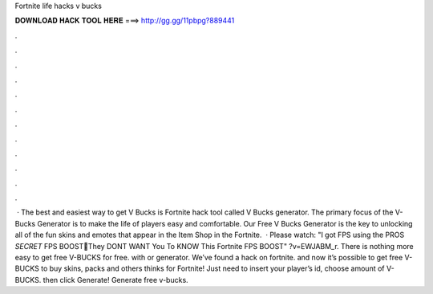 Fortnite life hacks v bucks

𝐃𝐎𝐖𝐍𝐋𝐎𝐀𝐃 𝐇𝐀𝐂𝐊 𝐓𝐎𝐎𝐋 𝐇𝐄𝐑𝐄 ===> http://gg.gg/11pbpg?889441

.

.

.

.

.

.

.

.

.

.

.

.

 · The best and easiest way to get V Bucks is Fortnite hack tool called V Bucks generator. The primary focus of the V-Bucks Generator is to make the life of players easy and comfortable. Our Free V Bucks Generator is the key to unlocking all of the fun skins and emotes that appear in the Item Shop in the Fortnite.  · Please watch: "I got FPS using the PROS *SECRET* FPS BOOST🔧They DONT WANT You To KNOW This Fortnite FPS BOOST" ?v=EWJABM_r. There is nothing more easy to get free V-BUCKS for free. with or generator. We’ve found a hack on fortnite. and now it’s possible to get free V-BUCKS to buy skins, packs and others thinks for Fortnite! Just need to insert your player’s id, choose amount of V-BUCKS. then click Generate! Generate free v-bucks.